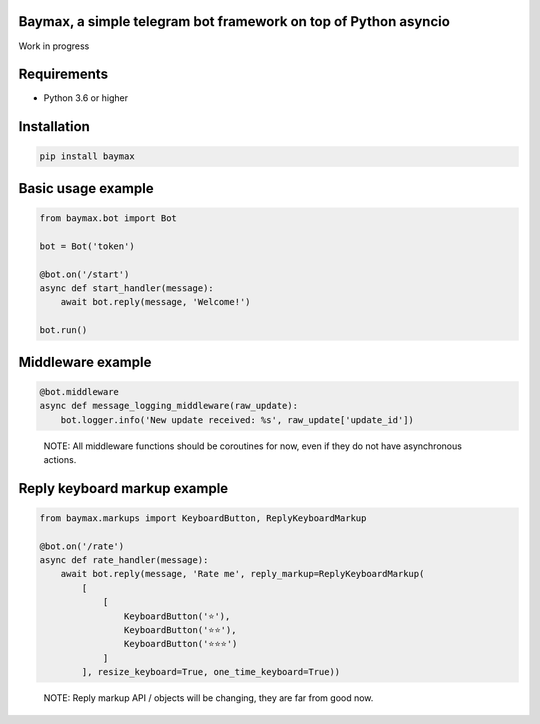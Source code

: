 Baymax, a simple telegram bot framework on top of Python asyncio
~~~~~~~~~~~~~~~~~~~~~~~~~~~~~~~~~~~~~~~~~~~~~~~~~~~~~~~~~~~~~~~~

Work in progress

Requirements
~~~~~~~~~~~~

-  Python 3.6 or higher

Installation
~~~~~~~~~~~~

.. code:: bash

    pip install baymax

Basic usage example
~~~~~~~~~~~~~~~~~~~

.. code:: python

    from baymax.bot import Bot

    bot = Bot('token')

    @bot.on('/start')
    async def start_handler(message):
        await bot.reply(message, 'Welcome!')

    bot.run()

Middleware example
~~~~~~~~~~~~~~~~~~

.. code:: python

    @bot.middleware
    async def message_logging_middleware(raw_update):
        bot.logger.info('New update received: %s', raw_update['update_id'])

..

    NOTE: All middleware functions should be coroutines for now, even if
    they do not have asynchronous actions.

Reply keyboard markup example
~~~~~~~~~~~~~~~~~~~~~~~~~~~~~

.. code:: python

    from baymax.markups import KeyboardButton, ReplyKeyboardMarkup

    @bot.on('/rate')
    async def rate_handler(message):
        await bot.reply(message, 'Rate me', reply_markup=ReplyKeyboardMarkup(
            [
                [
                    KeyboardButton('⭐️'),
                    KeyboardButton('⭐️⭐️'),
                    KeyboardButton('⭐️⭐️⭐️')
                ]
            ], resize_keyboard=True, one_time_keyboard=True))

..

    NOTE: Reply markup API / objects will be changing, they are far from
    good now.


